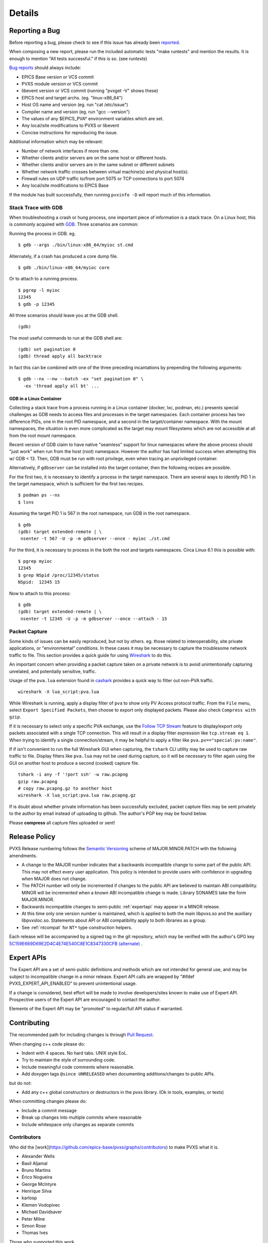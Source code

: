 *******
Details
*******

.. _reportbug:

Reporting a Bug
===============

Before reporting a bug, please check to see if this issue has already been `reported <https://github.com/epics-base/pvxs/issues>`_.

When composing a new report, please run the included automatic tests "make runtests" and mention the results.
It is enough to mention "All tests successful." if this is so.  (see `runtests`)

`Bug reports <https://github.com/epics-base/pvxs/issues>`_ should always include:

* EPICS Base version or VCS commit
* PVXS module version or VCS commit
* libevent version or VCS commit (running "pvxget -V" shows these)
* EPICS host and target archs.  (eg. "linux-x86_64")
* Host OS name and version (eg. run "cat /etc/issue")
* Compiler name and version (eg. run "gcc --version")
* The values of any $EPICS_PVA* environment variables which are set.
* Any local/site modifications to PVXS or libevent
* Concise instructions for reproducing the issue.

Additional information which may be relevant:

* Number of network interfaces if more than one.
* Whether clients and/or servers are on the same host or different hosts.
* Whether clients and/or servers are in the same subnet or different subnets
* Whether network traffic crosses between virtual machine(s) and physical host(s).
* Firewall rules on UDP traffic to/from port 5075 or TCP connections to port 5074
* Any local/site modifications to EPICS Base

If the module has built successfully, then running ``pvxinfo -D`` will
report much of this information.

Stack Trace with GDB
--------------------

When troubleshooting a crash or hung process, one important piece of information is a stack trace.
On a Linux host, this is commonly acquired with `GDB <https://www.sourceware.org/gdb/>`_.
Three scenarios are common:

Running the process in GDB.  eg. ::

    $ gdb --args ./bin/linux-x86_64/myioc st.cmd

Alternately, if a crash has produced a core dump file. ::

    $ gdb ./bin/linux-x86_64/myioc core

Or to attach to a running process. ::

    $ pgrep -l myioc
    12345
    $ gdb -p 12345

All three scenarios should leave you at the GDB shell. ::

    (gdb)

The most useful commands to run at the GDB shell are: ::

    (gdb) set pagination 0
    (gdb) thread apply all backtrace

In fact this can be combined with one of the three preceding incantations by
prepending the following arguments: ::

    $ gdb --nx --nw --batch -ex "set pagination 0" \
      -ex 'thread apply all bt' ...

GDB in a Linux Container
^^^^^^^^^^^^^^^^^^^^^^^^

Collecting a stack trace from a process running in a Linux container (docker, lxc, podman, etc.)
presents special challenges as GDB needs to access files and processes in the target namespaces.
Each container process has two difference PIDs, one in the root PID namespace, and a second in the target/container namespace.
With the mount namespaces, the situation is even more complicated as the target may mount filesystems
which are not accessible at all from the root mount namespace.

Recent version of GDB claim to have native "seamless" support for linux namespaces
where the above process should "just work" when run from the host (root) namespace.
However the author has had limited success when attempting this w/ GDB < 13.
Then, GDB must be run with root privilege,
even when tracing an unprivileged container.

Alternatively, if ``gdbserver`` can be installed into the target container,
then the following recipes are possible.

For the first two, it is necessary to identify a process in the target namespace.
There are several ways to identify PID 1 in the target namespace,
which is sufficient for the first two recipes.  ::

    $ podman ps --ns
    $ lsns

Assuming the target PID 1 is 567 in the root namespace, run GDB in the root namespace. ::

    $ gdb
    (gdb) target extended-remote | \
     nsenter -t 567 -U -p -m gdbserver --once - myioc ./st.cmd

For the third, it is necessary to process in the both the root and targets namespaces.
Circa Linux 6.1 this is possible with: ::

    $ pgrep myioc
    12345
    $ grep NSpid /proc/12345/status
    NSpid:  12345 15

Now to attach to this process: ::

    $ gdb
    (gdb) target extended-remote | \
     nsenter -t 12345 -U -p -m gdbserver --once --attach - 15

Packet Capture
--------------

Some kinds of issues can be easily reproduced, but not by others.
eg. those related to interoperability, site private applications, or "environmental" conditions.
In these cases it may be necessary to capture the troublesome network traffic to file.
This section provides a quick guide for using `Wireshark <http://www.wireshark.org/>`_ to do this.

An important concern when providing a packet capture taken on a private network is to
avoid unintentionally capturing unrelated, and potentially sensitive, traffic.

Usage of the ``pva.lua`` extension found in `cashark <https://github.com/mdavidsaver/cashark>`_
provides a quick way to filter out non-PVA traffic. ::

    wireshark -X lua_script:pva.lua

While Wireshark is running, apply a display filter of ``pva`` to show only PV Access protocol traffic.
From the ``File`` menu, select ``Export Specified Packets``, then choose to export only displayed packets.
Please also check ``Compress with gzip``.

If it is necessary to select only a specific PVA exchange, use the
`Follow TCP Stream <https://www.wireshark.org/docs/wsug_html_chunked/ChAdvFollowStreamSection.html>`_
feature to display/export only packets associated with a single TCP connection.
This will result in a display filter expression like ``tcp.stream eq 1``.
When trying to identify a single connection/stream, it may be helpful to apply a filter like ``pva.pv=="special:pv:name"``.

If if isn't convenient to run the full Wireshark GUI when capturing,
the ``tshark`` CLI utility may be used to capture raw traffic to file.
Display filters like ``pva.lua`` may not be used during capture,
so it will be necessary to filter again using the GUI on another host to produce a second (cooked) capture file. ::

    tshark -i any -f '!port ssh' -w raw.pcapng
    gzip raw.pcapng
    # copy raw.pcapng.gz to another host
    wireshark -X lua_script:pva.lua raw.pcapng.gz

If is doubt about whether private information has been successfully excluded,
packet capture files may be sent privately to the author by email instead of uploading to github.
The author's PGP key may be found below.

Please **compress** all capture files uploaded or sent!

.. _relpolicy:

Release Policy
==============

PVXS Release numbering follows the `Semantic Versioning <https://semver.org/>`_
scheme of MAJOR.MINOR.PATCH with the following amendments.

* A change to the MAJOR number indicates that a backwards incompatible change to some part of the public API.
  This may not effect every user application.
  This policy is intended to provide users with confidence in upgrading when MAJOR does not change.
* The PATCH number will only be incremented if changes to the public API are believed to maintain ABI compatibility.
  MINOR will be incremented when a known ABI incompatible change is made.
  Library SONAMES take the form MAJOR.MINOR.
* Backwards incompatible changes to semi-public :ref:`expertapi` may appear in a MINOR release.
* At this time only one version number is maintained, which is applied to both
  the main libpvxs.so and the auxiliary libpvxsIoc.so.
  Statements about API or ABI compatibility apply to both libraries as a group.
* See :ref:`ntcompat` for ``NT*`` type construction helpers.

.. _pgpkey:
  
Each release will be accompanied by a signed tag in the git repository,
which may be verified with the author's GPG key
`5C159E669D69E2D4C4E74E540C8E1C8347330CFB <https://keys.openpgp.org/search?q=5C159E669D69E2D4C4E74E540C8E1C8347330CFB>`_
`(alternate) <https://keyserver.ubuntu.com/pks/lookup?search=5C159E669D69E2D4C4E74E540C8E1C8347330CFB&fingerprint=on&op=index>`_
.

.. _expertapi:

Expert APIs
===========

The Expert API are a set of semi-public definitions and methods which are not intended for general use,
and may be subject to incompatible change in a minor release.
Expert API calls are wrapped by "#ifdef PVXS_EXPERT_API_ENABLED"
to prevent unintentional usage.

If a change is considered,
best effort will be made to involve developers/sites known to make use of Expert API.
Prospective users of the Expert API are encouraged to contact the author.

Elements of the Expert API may be "promoted" to regular/full API status if warranted.

.. _contrib:

Contributing
============

The recommended path for including changes is through `Pull Request <https://github.com/epics-base/pvxs/pulls>`_.

When changing c++ code please do:

* Indent with 4 spaces.  No hard tabs.  UNIX style EoL.
* Try to maintain the style of surrounding code.
* Include meaningful code comments where reasonable.
* Add doxygen tags ``@since UNRELEASED`` when documenting additions/changes to public APIs.

but do not:

* Add any c++ global constructors or destructors in the pvxs library.  (Ok in tools, examples, or tests)

When committing changes please do:

* Include a commit message
* Break up changes into multiple commits where reasonable
* Include whitespace only changes as separate commits

.. _contributors:

Contributors
------------

Who did the [work](https://github.com/epics-base/pvxs/graphs/contributors) to make PVXS what it is.

.. comment: git log --format=format:%aN|sort -u|while read aa; do echo "* $aa"; done

* Alexander Wells
* Basil Aljamal
* Bruno Martins
* Érico Nogueira
* George McIntyre
* Henrique Silva
* karlosp
* Klemen Vodopivec
* Michael Davidsaver
* Peter Milne
* Simon Rose
* Thomas Ives

Those who supported this work.

* [ALS-U](https://als.lbl.gov/als-u/overview/) project at [Berkeley Lab](https://www.lbl.gov/)
* [Diamond Light Source](https://www.diamond.ac.uk/)
* [European Spallation Source](https://europeanspallationsource.se/)
* [Fermilab](https://fnal.gov/)
* [SLAC National Accelerator Laboratory](https://www6.slac.stanford.edu/)
* [SNS](https://neutrons.ornl.gov/sns) at [Oak Ridge National Lab](https://www.ornl.gov/)

Implementation Notes
====================

Misc. notes on design and Implementation.

* All Server and client Context instances listening on the same UDP port# within a process
  will share a single UDP socket.

* The UDP local multicast fanout aspect of the PVA protocol is not implemented.

* Client UDP search retry follows a linear backoff starting from 1 second
  and stepping to 30 seconds.  cf. bucketInterval and nBuckets in client.cpp.

* To level UDP search traffic, search retry may delay a PV for an extra
  bucket if the difference in the number of PVs in the desired and subsequent
  buckets is too large.

* Client Context::hurryUp() expires the search bucket timer immediately,
  saving up to bucketInterval seconds.

* Each Value refers points to a pair of FieldDesc and FieldStorage in arrays
  of the same.  Value::operator[] steps around in these arrays.

* There is a hidden StructTop which holds the FieldStorage array and holds
  a shared_ptr to the FieldDesc array to join ownership of the two.

* TCP connection buffering will read up to tcp_readahead (cf. conn.h) bytes
  while waiting for a complete header.  After a header is received,
  the larger of tcp_readahead or the message body length is buffered.

